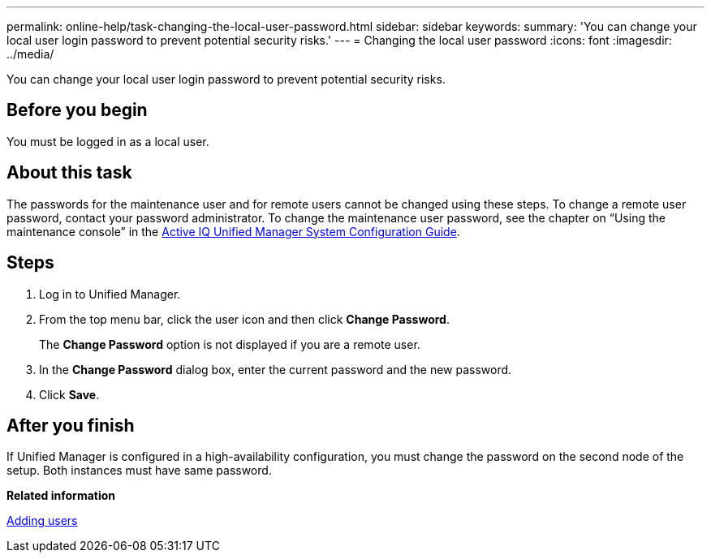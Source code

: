 ---
permalink: online-help/task-changing-the-local-user-password.html
sidebar: sidebar
keywords: 
summary: 'You can change your local user login password to prevent potential security risks.'
---
= Changing the local user password
:icons: font
:imagesdir: ../media/

[.lead]
You can change your local user login password to prevent potential security risks.

== Before you begin

You must be logged in as a local user.

== About this task

The passwords for the maintenance user and for remote users cannot be changed using these steps. To change a remote user password, contact your password administrator. To change the maintenance user password, see the chapter on "`Using the maintenance console`" in the http://docs.netapp.com/ocum-97/topic/com.netapp.doc.onc-um-sysconfig/home.html[Active IQ Unified Manager System Configuration Guide].

== Steps

. Log in to Unified Manager.
. From the top menu bar, click the user icon and then click *Change Password*.
+
The *Change Password* option is not displayed if you are a remote user.

. In the *Change Password* dialog box, enter the current password and the new password.
. Click *Save*.

== After you finish

If Unified Manager is configured in a high-availability configuration, you must change the password on the second node of the setup. Both instances must have same password.

*Related information*

xref:task-adding-users.adoc[Adding users]
